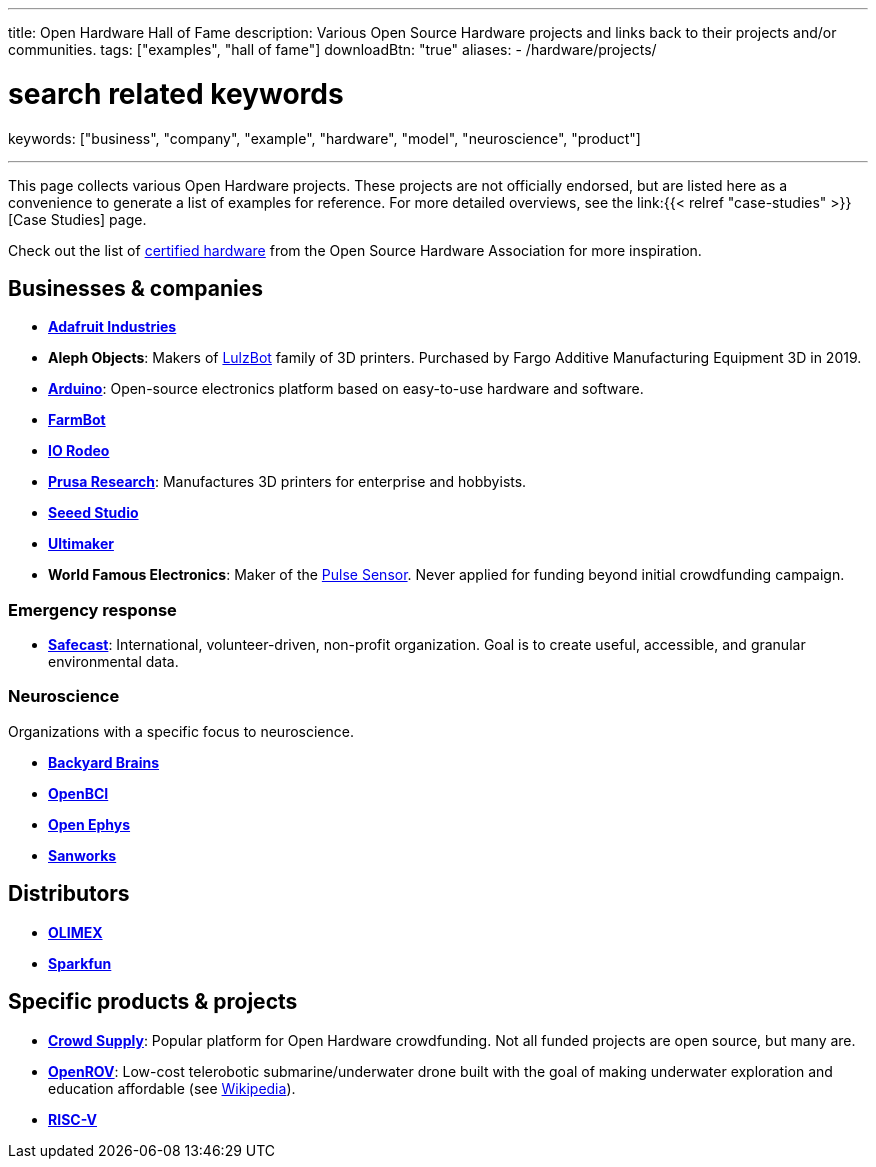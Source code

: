 ---
title: Open Hardware Hall of Fame
description: Various Open Source Hardware projects and links back to their projects and/or communities.
tags: ["examples", "hall of fame"]
downloadBtn: "true"
aliases:
    - /hardware/projects/

# search related keywords
keywords: ["business", "company", "example", "hardware", "model", "neuroscience", "product"]

---

This page collects various Open Hardware projects.
These projects are not officially endorsed, but are listed here as a convenience to generate a list of examples for reference.
For more detailed overviews, see the link:{{< relref "case-studies" >}}[Case Studies] page.

Check out the list of https://certification.oshwa.org/list.html[certified hardware] from the Open Source Hardware Association for more inspiration.


== Businesses & companies

* https://www.adafruit.com/[*Adafruit Industries*]
* *Aleph Objects*:
  Makers of https://www.lulzbot.com/about[LulzBot] family of 3D printers.
  Purchased by Fargo Additive Manufacturing Equipment 3D in 2019.
* https://www.arduino.cc/en/Main/FAQ[*Arduino*]:
  Open-source electronics platform based on easy-to-use hardware and software.
* https://farm.bot/[*FarmBot*]
* https://iorodeo.com/pages/about-us[*IO Rodeo*]
* https://www.prusa3d.com/[*Prusa Research*]:
  Manufactures 3D printers for enterprise and hobbyists.
* https://www.seeedstudio.com/[*Seeed Studio*]
* https://ultimaker.com/about-ultimaker[*Ultimaker*]
* *World Famous Electronics*:
  Maker of the https://pulsesensor.com/[Pulse Sensor].
  Never applied for funding beyond initial crowdfunding campaign.

=== Emergency response

* https://safecast.org/about/[*Safecast*]:
  International, volunteer-driven, non-profit organization.
  Goal is to create useful, accessible, and granular environmental data.

=== Neuroscience

Organizations with a specific focus to neuroscience.

* https://backyardbrains.com/about/[*Backyard Brains*]
* https://openbci.com/[*OpenBCI*]
* https://open-ephys.org/[*Open Ephys*]
* https://sanworks.io/[*Sanworks*]


== Distributors

* https://www.olimex.com/[*OLIMEX*]
* https://www.sparkfun.com/[*Sparkfun*]


== Specific products & projects

* https://www.crowdsupply.com/[*Crowd Supply*]:
  Popular platform for Open Hardware crowdfunding.
  Not all funded projects are open source, but many are.
* https://github.com/OpenROV[*OpenROV*]:
  Low-cost telerobotic submarine/underwater drone built with the goal of making underwater exploration and education affordable (see https://en.wikipedia.org/wiki/OpenROV[Wikipedia]).
* https://riscv.org/risc-v-history/[*RISC-V*]
